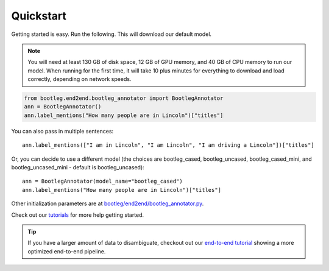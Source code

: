 Quickstart
=============

Getting started is easy. Run the following. This will download our default model.

.. note::

    You will need at least 130 GB of disk space, 12 GB of GPU memory, and 40 GB of CPU memory to run our model. When running for the first time, it will take 10 plus minutes for everything to download and load correctly, depending on network speeds.

.. code-block::

    from bootleg.end2end.bootleg_annotator import BootlegAnnotator
    ann = BootlegAnnotator()
    ann.label_mentions("How many people are in Lincoln")["titles"]

You can also pass in multiple sentences::

    ann.label_mentions(["I am in Lincoln", "I am Lincoln", "I am driving a Lincoln"])["titles"]

Or, you can decide to use a different model (the choices are bootleg_cased, bootleg_uncased, bootleg_cased_mini, and bootleg_uncased_mini - default is bootleg_uncased)::

    ann = BootlegAnnotator(model_name="bootleg_cased")
    ann.label_mentions("How many people are in Lincoln")["titles"]

Other initialization parameters are at `bootleg/end2end/bootleg_annotator.py <../apidocs/bootleg.end2end.html#module-bootleg.end2end.bootleg_annotator>`_.

Check out our `tutorials <https://github.com/HazyResearch/bootleg/tree/master/tutorials>`_ for more help getting started.

.. tip::

    If you have a larger amount of data to disambiguate, checkout out our `end-to-end tutorial <https://github.com/HazyResearch/bootleg/tree/master/tutorials/end2end_ned_tutorial.ipynb>`_ showing a more optimized end-to-end pipeline.